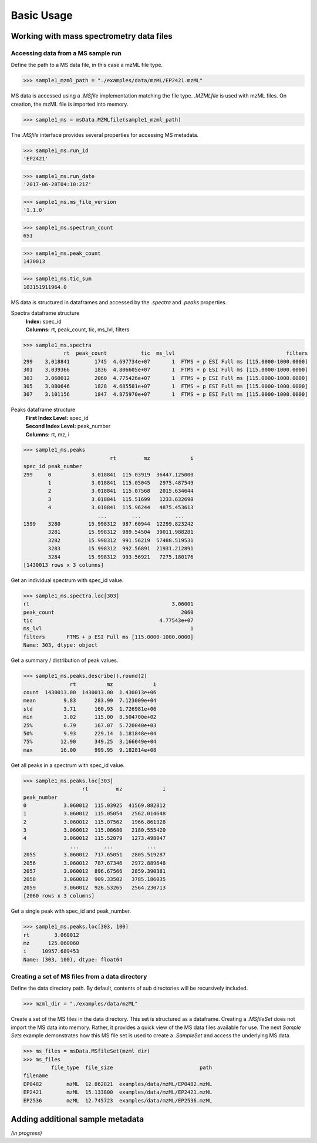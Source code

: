 
***********
Basic Usage
***********


Working with mass spectrometry data files
=========================================


Accessing data from a MS sample run
-----------------------------------

Define the path to a MS data file, in this case a mzML file type.

>>> sample1_mzml_path = "./examples/data/mzML/EP2421.mzML"

MS data is accessed using a `.MSfile` implementation matching the file type.
`.MZMLfile` is used with mzML files. On creation, the mzML file is imported into memory.

>>> sample1_ms = msData.MZMLfile(sample1_mzml_path)

The `.MSfile` interface provides several properties for accessing MS metadata.

>>> sample1_ms.run_id
'EP2421'

>>> sample1_ms.run_date
'2017-06-28T04:10:21Z'

>>> sample1_ms.ms_file_version
'1.1.0'

>>> sample1_ms.spectrum_count
651

>>> sample1_ms.peak_count
1430013

>>> sample1_ms.tic_sum
103151911964.0

MS data is structured in dataframes and
accessed by the `.spectra` and `.peaks` properties.

Spectra dataframe structure
    | **Index:**  spec_id
    | **Columns:**  rt,  peak_count,  tic,  ms_lvl,  filters

>>> sample1_ms.spectra
             rt  peak_count           tic  ms_lvl                                    filters
299    3.018841        1745  4.697734e+07       1  FTMS + p ESI Full ms [115.0000-1000.0000]
301    3.039366        1836  4.806605e+07       1  FTMS + p ESI Full ms [115.0000-1000.0000]
303    3.060012        2060  4.775426e+07       1  FTMS + p ESI Full ms [115.0000-1000.0000]
305    3.080646        1828  4.685581e+07       1  FTMS + p ESI Full ms [115.0000-1000.0000]
307    3.101156        1847  4.875970e+07       1  FTMS + p ESI Full ms [115.0000-1000.0000]

Peaks dataframe structure
    | **First Index Level:**  spec_id
    | **Second Index Level:**  peak_number
    | **Columns:**  rt,  mz,  i

>>> sample1_ms.peaks
                            rt         mz             i
spec_id peak_number
299     0             3.018841  115.03919  36447.125000
        1             3.018841  115.05045   2975.487549
        2             3.018841  115.07568   2015.634644
        3             3.018841  115.51699   1233.632690
        4             3.018841  115.96244   4875.453613
                        ...        ...           ...
1599    3280         15.998312  987.60944  12299.823242
        3281         15.998312  989.54504  39011.988281
        3282         15.998312  991.56219  57488.519531
        3283         15.998312  992.56891  21931.212891
        3284         15.998312  993.56921   7275.180176
[1430013 rows x 3 columns]


Get an individual spectrum with spec_id value.

>>> sample1_ms.spectra.loc[303]
rt                                              3.06001
peak_count                                         2060
tic                                         4.77543e+07
ms_lvl                                                1
filters       FTMS + p ESI Full ms [115.0000-1000.0000]
Name: 303, dtype: object

Get a summary / distribution of peak values.

>>> sample1_ms.peaks.describe().round(2)
               rt          mz             i
count  1430013.00  1430013.00  1.430013e+06
mean         9.83      283.99  7.123009e+04
std          3.71      160.93  1.726981e+06
min          3.02      115.00  8.504700e+02
25%          6.79      167.07  5.720040e+03
50%          9.93      229.14  1.181848e+04
75%         12.90      349.25  3.166049e+04
max         16.00      999.95  9.182814e+08

Get all peaks in a spectrum with spec_id value.

>>> sample1_ms.peaks.loc[303]
                   rt         mz             i
peak_number
0            3.060012  115.03925  41569.882812
1            3.060012  115.05054   2562.014648
2            3.060012  115.07562   1966.861328
3            3.060012  115.08680   2180.555420
4            3.060012  115.52079   1273.498047
               ...        ...           ...
2055         3.060012  717.65051   2805.519287
2056         3.060012  787.67346   2972.889648
2057         3.060012  896.67566   2859.390381
2058         3.060012  909.33502   3785.186035
2059         3.060012  926.53265   2564.230713
[2060 rows x 3 columns]

Get a single peak with spec_id and peak_number.

>>> sample1_ms.peaks.loc[303, 100]
rt        3.060012
mz      125.060060
i     10957.689453
Name: (303, 100), dtype: float64


Creating a set of MS files from a data directory
------------------------------------------------

Define the data directory path.
By default, contents of sub directories will be recursively included.

>>> mzml_dir = "./examples/data/mzML"

Create a set of the MS files in the data directory.
This set is structured as a dataframe.
Creating a `.MSfileSet` does not import the MS data into memory.
Rather, it provides a quick view of the MS data files available for use.
The next *Sample Sets* example demonstrates how this MS file set is used to create a `.SampleSet`
and access the underlying MS data.


>>> ms_files = msData.MSfileSet(mzml_dir)
>>> ms_files
         file_type  file_size                            path
filename
EP0482        mzML  12.862821  examples/data/mzML/EP0482.mzML
EP2421        mzML  15.133800  examples/data/mzML/EP2421.mzML
EP2536        mzML  12.745723  examples/data/mzML/EP2536.mzML


Adding additional sample metadata
=================================

*(in progress)*
